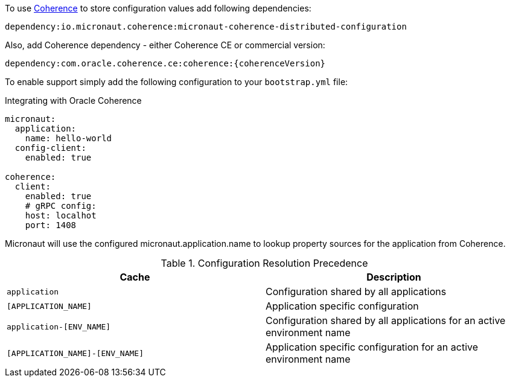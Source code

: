 To use link:{coherenceHome}[Coherence] to store configuration values add following dependencies:

[source]
----
dependency:io.micronaut.coherence:micronaut-coherence-distributed-configuration
----

Also, add Coherence dependency - either Coherence CE or commercial version:

[source]
----
dependency:com.oracle.coherence.ce:coherence:{coherenceVersion}
----

To enable support simply add the following configuration to your `bootstrap.yml` file:

.Integrating with Oracle Coherence
[source,yaml]
----
micronaut:
  application:
    name: hello-world
  config-client:
    enabled: true

coherence:
  client:
    enabled: true
    # gRPC config:
    host: localhot
    port: 1408
----

Micronaut will use the configured micronaut.application.name to lookup property sources for the application from Coherence.

.Configuration Resolution Precedence
|===
|Cache|Description

|`application`
|Configuration shared by all applications

|`[APPLICATION_NAME]`
|Application specific configuration

|`application-[ENV_NAME]`
|Configuration shared by all applications for an active environment name

|`[APPLICATION_NAME]-[ENV_NAME]`
|Application specific configuration for an active environment name

|===

